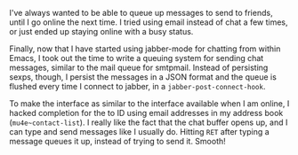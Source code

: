 #+BEGIN_COMMENT
.. title: Jabber message queue
.. slug: jabber-message-queue
.. date: 2014-12-10 03:27:14 UTC+05:30
.. tags: emacs, hack,
.. link:
.. description:
.. type: text
#+END_COMMENT


I've always wanted to be able to queue up messages to send to friends, until I
go online the next time.  I tried using email instead of chat a few times, or
just ended up staying online with a busy status.

Finally, now that I have started using jabber-mode for chatting from within
Emacs, I took out the time to write a queuing system for sending chat messages,
similar to the mail queue for smtpmail.  Instead of persisting sexps, though,
I persist the messages in a JSON format and the queue is flushed every time I
connect to jabber, in a ~jabber-post-connect-hook~.

To make the interface as similar to the interface available when I am online, I
hacked completion for the to ID using email addresses in my address book
(~mu4e~contact-list~).  I really like the fact that the chat buffer opens up,
and I can type and send messages like I usually do.  Hitting ~RET~ after typing
a message queues it up, instead of trying to send it. Smooth!

